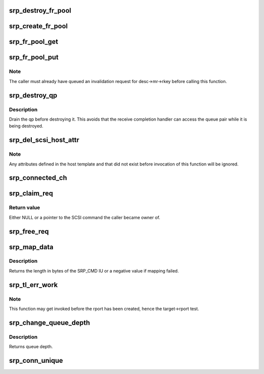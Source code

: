.. -*- coding: utf-8; mode: rst -*-
.. src-file: drivers/infiniband/ulp/srp/ib_srp.c

.. _`srp_destroy_fr_pool`:

srp_destroy_fr_pool
===================

.. c:function:: void srp_destroy_fr_pool(struct srp_fr_pool *pool)

    free the resources owned by a pool

    :param struct srp_fr_pool \*pool:
        Fast registration pool to be destroyed.

.. _`srp_create_fr_pool`:

srp_create_fr_pool
==================

.. c:function:: struct srp_fr_pool *srp_create_fr_pool(struct ib_device *device, struct ib_pd *pd, int pool_size, int max_page_list_len)

    allocate and initialize a pool for fast registration

    :param struct ib_device \*device:
        IB device to allocate fast registration descriptors for.

    :param struct ib_pd \*pd:
        Protection domain associated with the FR descriptors.

    :param int pool_size:
        Number of descriptors to allocate.

    :param int max_page_list_len:
        Maximum fast registration work request page list length.

.. _`srp_fr_pool_get`:

srp_fr_pool_get
===============

.. c:function:: struct srp_fr_desc *srp_fr_pool_get(struct srp_fr_pool *pool)

    obtain a descriptor suitable for fast registration

    :param struct srp_fr_pool \*pool:
        Pool to obtain descriptor from.

.. _`srp_fr_pool_put`:

srp_fr_pool_put
===============

.. c:function:: void srp_fr_pool_put(struct srp_fr_pool *pool, struct srp_fr_desc **desc, int n)

    put an FR descriptor back in the free list

    :param struct srp_fr_pool \*pool:
        Pool the descriptor was allocated from.

    :param struct srp_fr_desc \*\*desc:
        Pointer to an array of fast registration descriptor pointers.

    :param int n:
        Number of descriptors to put back.

.. _`srp_fr_pool_put.note`:

Note
----

The caller must already have queued an invalidation request for
desc->mr->rkey before calling this function.

.. _`srp_destroy_qp`:

srp_destroy_qp
==============

.. c:function:: void srp_destroy_qp(struct srp_rdma_ch *ch)

    destroy an RDMA queue pair

    :param struct srp_rdma_ch \*ch:
        SRP RDMA channel.

.. _`srp_destroy_qp.description`:

Description
-----------

Drain the qp before destroying it.  This avoids that the receive
completion handler can access the queue pair while it is
being destroyed.

.. _`srp_del_scsi_host_attr`:

srp_del_scsi_host_attr
======================

.. c:function:: void srp_del_scsi_host_attr(struct Scsi_Host *shost)

    Remove attributes defined in the host template.

    :param struct Scsi_Host \*shost:
        SCSI host whose attributes to remove from sysfs.

.. _`srp_del_scsi_host_attr.note`:

Note
----

Any attributes defined in the host template and that did not exist
before invocation of this function will be ignored.

.. _`srp_connected_ch`:

srp_connected_ch
================

.. c:function:: int srp_connected_ch(struct srp_target_port *target)

    number of connected channels

    :param struct srp_target_port \*target:
        SRP target port.

.. _`srp_claim_req`:

srp_claim_req
=============

.. c:function:: struct scsi_cmnd *srp_claim_req(struct srp_rdma_ch *ch, struct srp_request *req, struct scsi_device *sdev, struct scsi_cmnd *scmnd)

    Take ownership of the scmnd associated with a request.

    :param struct srp_rdma_ch \*ch:
        SRP RDMA channel.

    :param struct srp_request \*req:
        SRP request.

    :param struct scsi_device \*sdev:
        If not NULL, only take ownership for this SCSI device.

    :param struct scsi_cmnd \*scmnd:
        If NULL, take ownership of \ ``req``\ ->scmnd. If not NULL, only take
        ownership of \ ``req``\ ->scmnd if it equals \ ``scmnd``\ .

.. _`srp_claim_req.return-value`:

Return value
------------

Either NULL or a pointer to the SCSI command the caller became owner of.

.. _`srp_free_req`:

srp_free_req
============

.. c:function:: void srp_free_req(struct srp_rdma_ch *ch, struct srp_request *req, struct scsi_cmnd *scmnd, s32 req_lim_delta)

    Unmap data and adjust ch->req_lim.

    :param struct srp_rdma_ch \*ch:
        SRP RDMA channel.

    :param struct srp_request \*req:
        Request to be freed.

    :param struct scsi_cmnd \*scmnd:
        SCSI command associated with \ ``req``\ .

    :param s32 req_lim_delta:
        Amount to be added to \ ``target``\ ->req_lim.

.. _`srp_map_data`:

srp_map_data
============

.. c:function:: int srp_map_data(struct scsi_cmnd *scmnd, struct srp_rdma_ch *ch, struct srp_request *req)

    map SCSI data buffer onto an SRP request

    :param struct scsi_cmnd \*scmnd:
        SCSI command to map

    :param struct srp_rdma_ch \*ch:
        SRP RDMA channel

    :param struct srp_request \*req:
        SRP request

.. _`srp_map_data.description`:

Description
-----------

Returns the length in bytes of the SRP_CMD IU or a negative value if
mapping failed.

.. _`srp_tl_err_work`:

srp_tl_err_work
===============

.. c:function:: void srp_tl_err_work(struct work_struct *work)

    handle a transport layer error

    :param struct work_struct \*work:
        Work structure embedded in an SRP target port.

.. _`srp_tl_err_work.note`:

Note
----

This function may get invoked before the rport has been created,
hence the target->rport test.

.. _`srp_change_queue_depth`:

srp_change_queue_depth
======================

.. c:function:: int srp_change_queue_depth(struct scsi_device *sdev, int qdepth)

    setting device queue depth

    :param struct scsi_device \*sdev:
        scsi device struct

    :param int qdepth:
        requested queue depth

.. _`srp_change_queue_depth.description`:

Description
-----------

Returns queue depth.

.. _`srp_conn_unique`:

srp_conn_unique
===============

.. c:function:: bool srp_conn_unique(struct srp_host *host, struct srp_target_port *target)

    check whether the connection to a target is unique

    :param struct srp_host \*host:
        SRP host.

    :param struct srp_target_port \*target:
        SRP target port.

.. This file was automatic generated / don't edit.

